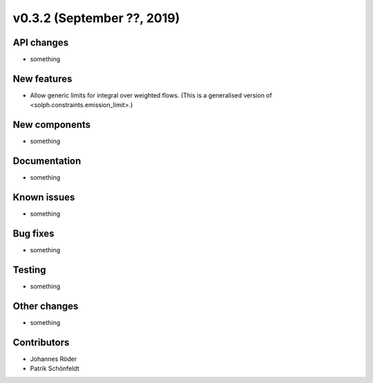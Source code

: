 v0.3.2 (September ??, 2019)
+++++++++++++++++++++++++++


API changes
###########

* something

New features
############

* Allow generic limits for integral over weighted flows.
  (This is a generalised version of <solph.constraints.emission_limit>.)

New components
##############

* something

Documentation
#############

* something

Known issues
############

* something

Bug fixes
#########

* something

Testing
#######

* something

Other changes
#############

* something

Contributors
############

* Johannes Röder
* Patrik Schönfeldt